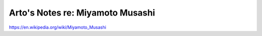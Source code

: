*********************************
Arto's Notes re: Miyamoto Musashi
*********************************

https://en.wikipedia.org/wiki/Miyamoto_Musashi
